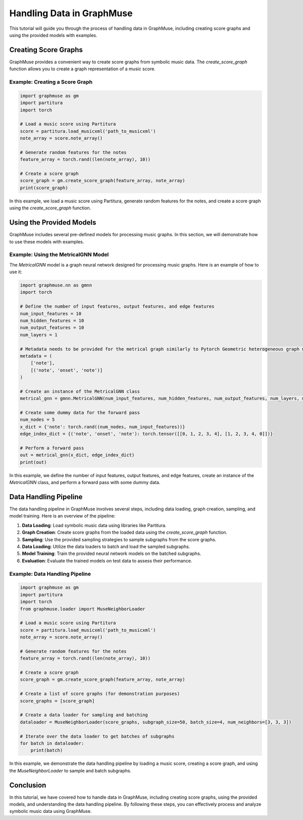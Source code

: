 Handling Data in GraphMuse
==========================

This tutorial will guide you through the process of handling data in GraphMuse, including creating score graphs and using the provided models with examples.

Creating Score Graphs
----------------------

GraphMuse provides a convenient way to create score graphs from symbolic music data. The `create_score_graph` function allows you to create a graph representation of a music score.

Example: Creating a Score Graph
^^^^^^^^^^^^^^^^^^^^^^^^^^^^^^^

.. code-block:: python

    import graphmuse as gm
    import partitura
    import torch

    # Load a music score using Partitura
    score = partitura.load_musicxml('path_to_musicxml')
    note_array = score.note_array()

    # Generate random features for the notes
    feature_array = torch.rand((len(note_array), 10))

    # Create a score graph
    score_graph = gm.create_score_graph(feature_array, note_array)
    print(score_graph)

In this example, we load a music score using Partitura, generate random features for the notes, and create a score graph using the `create_score_graph` function.

Using the Provided Models
--------------------------

GraphMuse includes several pre-defined models for processing music graphs. In this section, we will demonstrate how to use these models with examples.

Example: Using the MetricalGNN Model
^^^^^^^^^^^^^^^^^^^^^^^^^^^^^^^^^^^^

The `MetricalGNN` model is a graph neural network designed for processing music graphs. Here is an example of how to use it:

.. code-block:: python

    import graphmuse.nn as gmnn
    import torch

    # Define the number of input features, output features, and edge features
    num_input_features = 10
    num_hidden_features = 10
    num_output_features = 10
    num_layers = 1

    # Metadata needs to be provided for the metrical graph similarly to Pytorch Geometric heterogeneous graph modules.
    metadata = (
        ['note'],
        [('note', 'onset', 'note')]
    )

    # Create an instance of the MetricalGNN class
    metrical_gnn = gmnn.MetricalGNN(num_input_features, num_hidden_features, num_output_features, num_layers, metadata=metadata)

    # Create some dummy data for the forward pass
    num_nodes = 5
    x_dict = {'note': torch.rand((num_nodes, num_input_features))}
    edge_index_dict = {('note', 'onset', 'note'): torch.tensor([[0, 1, 2, 3, 4], [1, 2, 3, 4, 0]])}

    # Perform a forward pass
    out = metrical_gnn(x_dict, edge_index_dict)
    print(out)

In this example, we define the number of input features, output features, and edge features, create an instance of the `MetricalGNN` class, and perform a forward pass with some dummy data.

Data Handling Pipeline
----------------------

The data handling pipeline in GraphMuse involves several steps, including data loading, graph creation, sampling, and model training. Here is an overview of the pipeline:

1. **Data Loading**: Load symbolic music data using libraries like Partitura.
2. **Graph Creation**: Create score graphs from the loaded data using the `create_score_graph` function.
3. **Sampling**: Use the provided sampling strategies to sample subgraphs from the score graphs.
4. **Data Loading**: Utilize the data loaders to batch and load the sampled subgraphs.
5. **Model Training**: Train the provided neural network models on the batched subgraphs.
6. **Evaluation**: Evaluate the trained models on test data to assess their performance.

Example: Data Handling Pipeline
^^^^^^^^^^^^^^^^^^^^^^^^^^^^^^^

.. code-block:: python

    import graphmuse as gm
    import partitura
    import torch
    from graphmuse.loader import MuseNeighborLoader

    # Load a music score using Partitura
    score = partitura.load_musicxml('path_to_musicxml')
    note_array = score.note_array()

    # Generate random features for the notes
    feature_array = torch.rand((len(note_array), 10))

    # Create a score graph
    score_graph = gm.create_score_graph(feature_array, note_array)

    # Create a list of score graphs (for demonstration purposes)
    score_graphs = [score_graph]

    # Create a data loader for sampling and batching
    dataloader = MuseNeighborLoader(score_graphs, subgraph_size=50, batch_size=4, num_neighbors=[3, 3, 3])

    # Iterate over the data loader to get batches of subgraphs
    for batch in dataloader:
        print(batch)

In this example, we demonstrate the data handling pipeline by loading a music score, creating a score graph, and using the `MuseNeighborLoader` to sample and batch subgraphs.

Conclusion
----------

In this tutorial, we have covered how to handle data in GraphMuse, including creating score graphs, using the provided models, and understanding the data handling pipeline. By following these steps, you can effectively process and analyze symbolic music data using GraphMuse.
